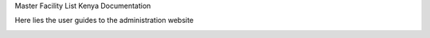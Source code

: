 Master Facility List Kenya Documentation

Here lies the  user guides to the administration website

.. image:: https://readthedocs.org/projects/mfl-admin-docs/badge/?version=latest
